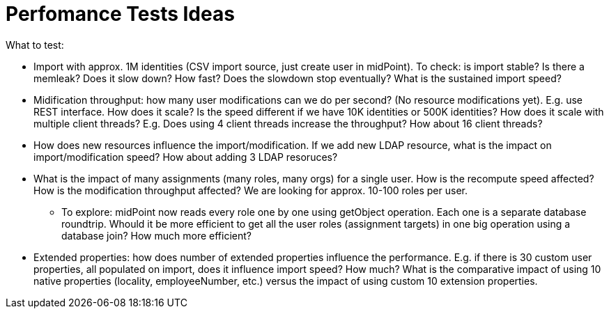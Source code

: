 = Perfomance Tests Ideas
:page-wiki-name: Perfomance Tests Ideas
:page-wiki-metadata-create-user: semancik
:page-wiki-metadata-create-date: 2017-05-24T10:25:54.418+02:00
:page-wiki-metadata-modify-user: semancik
:page-wiki-metadata-modify-date: 2017-05-24T10:32:51.215+02:00
:page-upkeep-status: yellow

What to test:

* Import with approx.
1M identities (CSV import source, just create user in midPoint).
To check: is import stable? Is there a memleak? Does it slow down? How fast? Does the slowdown stop eventually? What is the sustained import speed?

* Midification throughput: how many user modifications can we do per second? (No resource modifications yet).
E.g. use REST interface.
How does it scale? Is the speed different if we have 10K identities or 500K identities? How does it scale with multiple client threads? E.g. Does using 4 client threads increase the throughput? How about 16 client threads?

* How does new resources influence the import/modification.
If we add new LDAP resource, what is the impact on import/modification speed? How about adding 3 LDAP resoruces?

* What is the impact of many assignments (many roles, many orgs) for a single user.
How is the recompute speed affected? How is the modification throughput affected? We are looking for approx.
10-100 roles per user.

** To explore: midPoint now reads every role one by one using getObject operation.
Each one is a separate database roundtrip.
Whould it be more efficient to get all the user roles (assignment targets) in one big operation using a database join? How much more efficient?

* Extended properties: how does number of extended properties influence the performance.
E.g. if there is 30 custom user properties, all populated on import, does it influence import speed? How much? What is the comparative impact of using 10 native properties (locality, employeeNumber, etc.) versus the impact of using custom 10 extension properties.